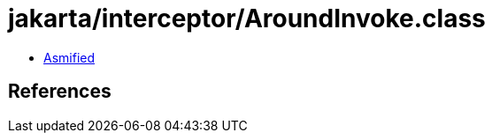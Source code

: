 = jakarta/interceptor/AroundInvoke.class

 - link:AroundInvoke-asmified.java[Asmified]

== References

